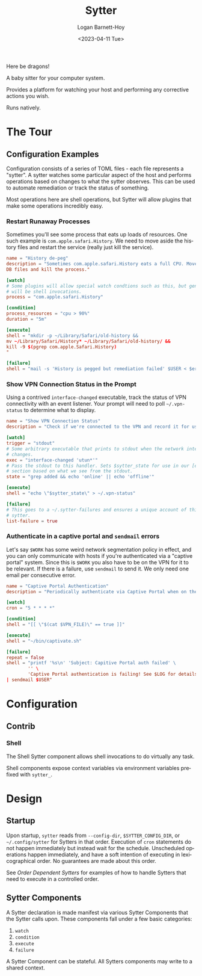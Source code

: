 #+title:     Sytter
#+author:    Logan Barnett-Hoy
#+email:     logustus@gmail.com
#+date:      <2023-04-11 Tue>
#+language:  en
#+file_tags:
#+tags:

Here be dragons!

A baby sitter for your computer system.

Provides a platform for watching your host and performing any corrective actions
you wish.

Runs natively.

* The Tour

** Configuration Examples

Configuration consists of a series of TOML files - each file represents a
"sytter". A sytter watches some particular aspect of the host and performs
operations based on changes to what the sytter observes. This can be used to
automate remediation or track the status of something.

Most operations here are shell operations, but Sytter will allow plugins that
make some operations incredibly easy.

*** Restart Runaway Processes

Sometimes you'll see some process that eats up loads of resources. One such
example is =com.apple.safari.History=. We need to move aside the history files
and restart the service (really just kill the service).

#+begin_src toml :results none
name = "History de-peg"
description = "Sometimes com.apple.safari.History eats a full CPU. Move SQLite
DB files and kill the process."

[watch]
# Some plugins will allow special watch condtions such as this, but generally
# will be shell invocations.
process = "com.apple.safari.History"

[condition]
process_resources = "cpu > 90%"
duration = "5m"

[execute]
shell = "mkdir -p ~/Library/Safari/old-history &&
mv ~/Library/Safari/History* ~/Library/Safari/old-history/ &&
kill -9 $(pgrep com.apple.Safari.History)
"

[failure]
shell = "mail -s 'History is pegged but remediation failed' $USER < $errFile"
#+end_src

*** Show VPN Connection Status in the Prompt

Using a contrived =interface-changed= executable, track the status of VPN
connectivity with an event listener.  Your prompt will need to poll
=~/.vpn-status= to determine what to display.

#+begin_src toml :results none
name = "Show VPN Connection Status"
description = "Check if we're connected to the VPN and record it for use in our prompt."

[watch]
trigger = "stdout"
# Some arbitrary executable that prints to stdout when the network interface
# changes.
exec = "interface-changed 'utun*'"
# Pass the stdout to this handler. Sets $sytter_state for use in our [execute]
# section based on what we see from the stdout.
state = "grep added && echo 'online' || echo 'offline'"

[execute]
shell = "echo \"$sytter_state\" > ~/.vpn-status"

[failure]
# This goes to a ~/.sytter-failures and ensures a unique account of this one
# sytter.
list-failure = true
#+end_src



*** Authenticate in a captive portal and =sendmail= errors

Let's say =$WORK= has some weird network segmentation policy in effect, and you
can only communicate with hosts if you're authenticated via a "captive portal"
system. Since this is =$WORK= you also have to be on the VPN for it to be
relevant. If there is a failure, use =sendmail= to send it. We only need one
email per consecutive error.

#+begin_src toml :results none
name = "Captive Portal Authentication"
description = "Periodically authenticate via Captive Portal when on the VPN."

[watch]
cron = "5 * * * *"

[condition]
shell = "[[ \"$(cat $VPN_FILE)\" == true ]]"

[execute]
shell = "~/bin/captivate.sh"

[failure]
repeat = false
shell = "printf '%s\n' 'Subject: Capitive Portal auth failed' \
        '' \
        'Captive Portal authentication is failing! See $LOG for details.' \
| sendmail $USER"
#+end_src

* Configuration
** Contrib

*** Shell

The Shell Sytter component allows shell invocations to do virtually any task.

Shell components expose context variables via environment variables prefixed
with =sytter_=.

* Design

** Startup

Upon startup, =sytter= reads from =--config-dir=, =$SYTTER_CONFIG_DIR=, or
=~/.config/sytter= for Sytters in that order. Execution of =cron= statements do
not happen immediately but instead wait for the schedule. Unscheduled operations
happen immediately, and have a soft intention of executing in lexicographical
order. No guarantees are made about this order.

See [[Order Dependent Sytters]] for examples of how to handle Sytters that need to
execute in a controlled order.

** Sytter Components

A Sytter declaration is made manifest via various Sytter Components that the
Sytter calls upon. These components fall under a few basic categories:

1. =watch=
2. =condition=
3. =execute=
4. =failure=

A Sytter Component can be stateful. All Sytters components may write to a shared
context.

* COMMENT Settings

#  LocalWords:  Sytter Sytters
